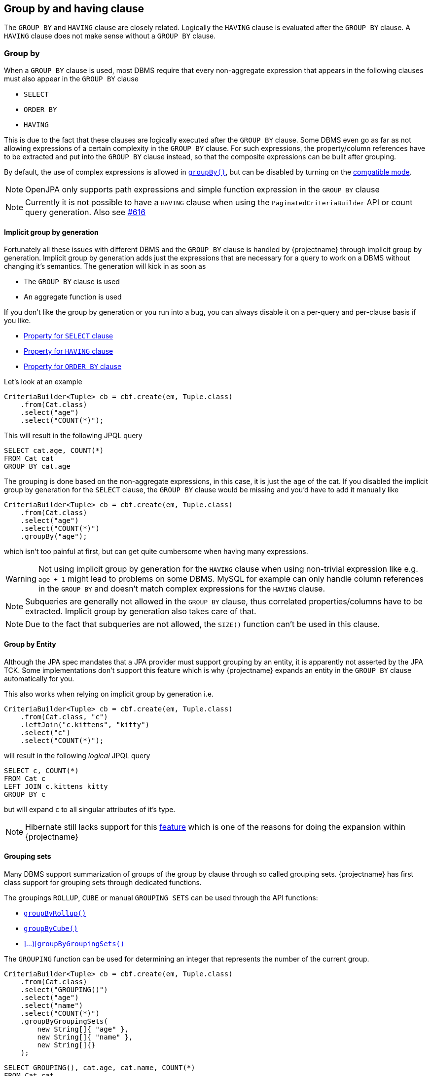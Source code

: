 == Group by and having clause

The `GROUP BY` and `HAVING` clause are closely related. Logically the `HAVING` clause is evaluated after the `GROUP BY` clause.
A `HAVING` clause does not make sense without a `GROUP BY` clause.

=== Group by

When a `GROUP BY` clause is used, most DBMS require that every non-aggregate expression that appears in the following clauses must also appear in the `GROUP BY` clause

* `SELECT`
* `ORDER BY`
* `HAVING`

This is due to the fact that these clauses are logically executed after the `GROUP BY` clause.
Some DBMS even go as far as not allowing expressions of a certain complexity in the `GROUP BY` clause. For such expressions,
the property/column references have to be extracted and put into the `GROUP BY` clause instead, so that the composite expressions can be built after grouping.

By default, the use of complex expressions is allowed in link:{core_jdoc}/persistence/GroupByBuilder.html#groupBy(java.lang.String)[`groupBy()`],
but can be disabled by turning on the <<compatible_mode,compatible mode>>.

NOTE: OpenJPA only supports path expressions and simple function expression in the `GROUP BY` clause

NOTE: Currently it is not possible to have a `HAVING` clause when using the `PaginatedCriteriaBuilder` API or count query generation. Also see https://github.com/Blazebit/blaze-persistence/issues/616[#616]

==== Implicit group by generation

Fortunately all these issues with different DBMS and the `GROUP BY` clause is handled by {projectname} through implicit group by generation.
Implicit group by generation adds just the expressions that are necessary for a query to work on a DBMS without changing it's semantics.
The generation will kick in as soon as

* The `GROUP BY` clause is used
* An aggregate function is used

If you don't like the group by generation or you run into a bug, you can always disable it on a per-query and per-clause basis if you like.

* <<implicit_group_by_from_select,Property for `SELECT` clause>>
* <<implicit_group_by_from_having,Property for `HAVING` clause>>
* <<implicit_group_by_from_order_by,Property for `ORDER BY` clause>>

Let's look at an example

[source,java]
----
CriteriaBuilder<Tuple> cb = cbf.create(em, Tuple.class)
    .from(Cat.class)
    .select("age")
    .select("COUNT(*)");
----

This will result in the following JPQL query

[source,sql]
----
SELECT cat.age, COUNT(*)
FROM Cat cat
GROUP BY cat.age
----

The grouping is done based on the non-aggregate expressions, in this case, it is just the `age` of the cat.
If you disabled the implicit group by generation for the `SELECT` clause, the `GROUP BY` clause would be missing and you'd have to add it manually like

[source,java]
----
CriteriaBuilder<Tuple> cb = cbf.create(em, Tuple.class)
    .from(Cat.class)
    .select("age")
    .select("COUNT(*)")
    .groupBy("age");
----

which isn't too painful at first, but can get quite cumbersome when having many expressions.

WARNING: Not using implicit group by generation for the `HAVING` clause when using non-trivial expression like e.g. `age + 1` might lead to problems on some DBMS. MySQL for example can only handle column references in the `GROUP BY` and doesn't match complex expressions for the `HAVING` clause.

NOTE: Subqueries are generally not allowed in the `GROUP BY` clause, thus correlated properties/columns have to be extracted. Implicit group by generation also takes care of that.

NOTE: Due to the fact that subqueries are not allowed, the `SIZE()` function can't be used in this clause.

==== Group by Entity

Although the JPA spec mandates that a JPA provider must support grouping by an entity, it is apparently not asserted by the JPA TCK.
Some implementations don't support this feature which is why {projectname} expands an entity in the `GROUP BY` clause automatically for you.

This also works when relying on implicit group by generation i.e.

[source,java]
----
CriteriaBuilder<Tuple> cb = cbf.create(em, Tuple.class)
    .from(Cat.class, "c")
    .leftJoin("c.kittens", "kitty")
    .select("c")
    .select("COUNT(*)");
----

will result in the following _logical_ JPQL query

[source,sql]
----
SELECT c, COUNT(*)
FROM Cat c
LEFT JOIN c.kittens kitty
GROUP BY c
----

but will expand `c` to all singular attributes of it's type.

NOTE: Hibernate still lacks support for this https://hibernate.atlassian.net/browse/HHH-1615[feature] which is one of the reasons for doing the expansion within {projectname}

==== Grouping sets

Many DBMS support summarization of groups of the group by clause through so called grouping sets.
{projectname} has first class support for grouping sets through dedicated functions.

The groupings `ROLLUP`, `CUBE` or manual `GROUPING SETS` can be used through the API functions:

* link:{core_jdoc}/persistence/GroupByBuilder.html#groupByRollup(java.lang.String...)[`groupByRollup()`]
* link:{core_jdoc}/persistence/GroupByBuilder.html#groupByCube(java.lang.String...)[`groupByCube()`]
* link:{core_jdoc}/persistence/GroupByBuilder.html#groupByGroupingSets(java.lang.String[\]...)[`groupByGroupingSets()`]

The `GROUPING` function can be used for determining an integer that represents the number of the current group.

[source,java]
----
CriteriaBuilder<Tuple> cb = cbf.create(em, Tuple.class)
    .from(Cat.class)
    .select("GROUPING()")
    .select("age")
    .select("name")
    .select("COUNT(*)")
    .groupByGroupingSets(
        new String[]{ "age" },
        new String[]{ "name" },
        new String[]{}
    );
----

[source,sql]
----
SELECT GROUPING(), cat.age, cat.name, COUNT(*)
FROM Cat cat
GROUP BY GROUPING SETS (
    (cat.age),
    (cat.name),
    ()
)
----

NOTE: There is no emulation for grouping sets, so in order to be able to use this, the DBMS needs to support these functions.

=== Having clause

The `HAVING` clause is similar to the <<where-clause,`WHERE` clause>> and most of the inner workings are described in the <<predicate-builder,Predicate Builder>> chapter.
The only difference is that the `HAVING` clause in contrast to the `WHERE` clause can contain aggregate functions and is logically executed after the `GROUP BY` clause.

The API for using the `HAVING` clause is the same as for the `WHERE` clause, except that it uses `having` instead of the `where` prefix.

[source,java]
----
CriteriaBuilder<Tuple> cb = cbf.create(em, Tuple.class)
    .from(Cat.class)
    .select("age")
    .select("COUNT(*)")
    .groupBy("age")
    .having("COUNT(*)").gt(2);
----

[source,sql]
----
SELECT cat.age, COUNT(*)
FROM Cat cat
GROUP BY cat.age
HAVING COUNT(*) > :param_1
----
